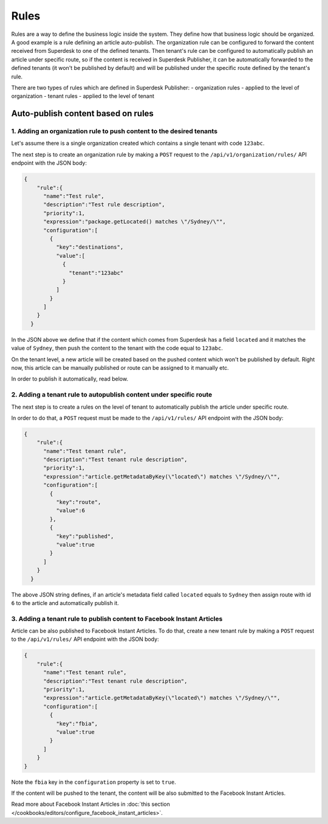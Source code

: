 Rules
=====

Rules are a way to define the business logic inside the system. They define how that business logic should be organized.
A good example is a rule defining an article auto-publish. The organization rule can be configured to forward the content
received from Superdesk to one of the defined tenants. Then tenant's rule can be configured to automatically publish
an article under specific route, so if the content is received in Superdesk Publisher,
it can be automatically forwarded to the defined tenants (it won't be published by default)
and will be published under the specific route defined by the tenant's rule.

There are two types of rules which are defined in Superdesk Publisher:
- organization rules - applied to the level of organization
- tenant rules - applied to the level of tenant

Auto-publish content based on rules
~~~~~~~~~~~~~~~~~~~~~~~~~~~~~~~~~~~

1. Adding an organization rule to push content to the desired tenants
---------------------------------------------------------------------

Let's assume there is a single organization created which contains a single tenant with code ``123abc``.

The next step is to create an organization rule by making a ``POST`` request to the ``/api/v1/organization/rules/`` API endpoint
with the JSON body:

.. code-block:: json

    {
        "rule":{
          "name":"Test rule",
          "description":"Test rule description",
          "priority":1,
          "expression":"package.getLocated() matches \"/Sydney/\"",
          "configuration":[
            {
              "key":"destinations",
              "value":[
                {
                  "tenant":"123abc"
                }
              ]
            }
          ]
        }
      }

In the JSON above we define that if the content which comes from Superdesk has a field ``located`` and it matches the value of ``Sydney``,
then push the content to the tenant with the code equal to ``123abc``.

On the tenant level, a new article will be created based on the pushed content which won't be published by default.
Right now, this article can be manually published or route can be assigned to it manually etc.

In order to publish it automatically, read below.


2. Adding a tenant rule to autopublish content under specific route
-------------------------------------------------------------------

The next step is to create a rules on the level of tenant to automatically publish the article under specific route.

In order to do that, a ``POST`` request must be made to the ``/api/v1/rules/`` API endpoint with the JSON body:

.. code-block:: json

    {
        "rule":{
          "name":"Test tenant rule",
          "description":"Test tenant rule description",
          "priority":1,
          "expression":"article.getMetadataByKey(\"located\") matches \"/Sydney/\"",
          "configuration":[
            {
              "key":"route",
              "value":6
            },
            {
              "key":"published",
              "value":true
            }
          ]
        }
      }

The above JSON string defines, if an article's metadata field called ``located`` equals to ``Sydney`` then
assign route with id ``6`` to the article and automatically publish it.

3. Adding a tenant rule to publish content to Facebook Instant Articles
-----------------------------------------------------------------------

Article can be also published to Facebook Instant Articles. To do that, create a new tenant rule by making a ``POST``
request to the ``/api/v1/rules/`` API endpoint with the JSON body:

.. code-block:: json

    {
        "rule":{
          "name":"Test tenant rule",
          "description":"Test tenant rule description",
          "priority":1,
          "expression":"article.getMetadataByKey(\"located\") matches \"/Sydney/\"",
          "configuration":[
            {
              "key":"fbia",
              "value":true
            }
          ]
        }
    }

Note the ``fbia`` key in the ``configuration`` property is set to ``true``.

If the content will be pushed to the tenant, the content will be also submitted to the Facebook Instant Articles.

Read more about Facebook Instant Articles in :doc:`this section </cookbooks/editors/configure_facebook_instant_articles>`.
